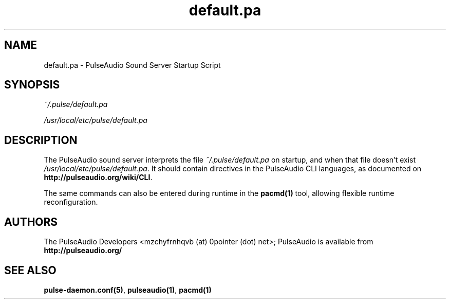 .TH default.pa 5 User Manuals
.SH NAME
default.pa \- PulseAudio Sound Server Startup Script
.SH SYNOPSIS
\fB\fI~/.pulse/default.pa\fB

\fI/usr/local/etc/pulse/default.pa\fB
\f1
.SH DESCRIPTION
The PulseAudio sound server interprets the file \fI~/.pulse/default.pa\f1 on startup, and when that file doesn't exist \fI/usr/local/etc/pulse/default.pa\f1. It should contain directives in the PulseAudio CLI languages, as documented on \fBhttp://pulseaudio.org/wiki/CLI\f1.

The same commands can also be entered during runtime in the \fBpacmd(1)\f1 tool, allowing flexible runtime reconfiguration.
.SH AUTHORS
The PulseAudio Developers <mzchyfrnhqvb (at) 0pointer (dot) net>; PulseAudio is available from \fBhttp://pulseaudio.org/\f1
.SH SEE ALSO
\fBpulse-daemon.conf(5)\f1, \fBpulseaudio(1)\f1, \fBpacmd(1)\f1

